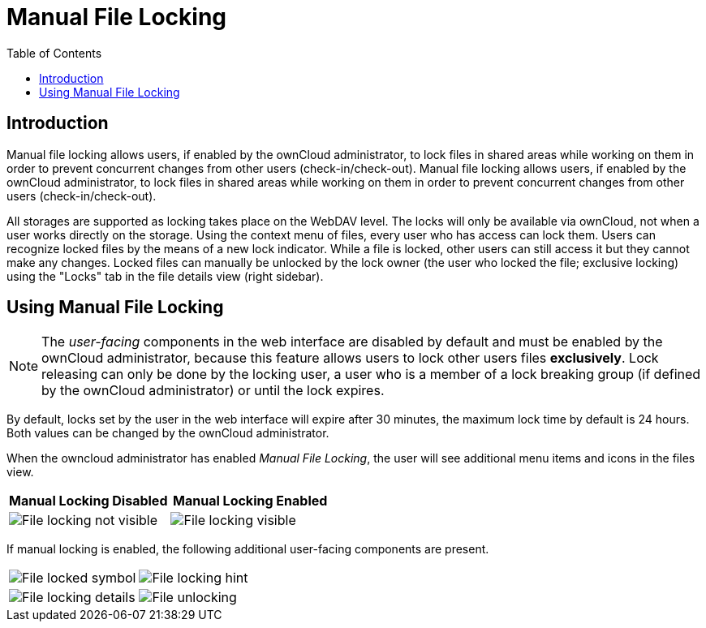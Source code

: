 = Manual File Locking
:toc: right
:page-aliases: next@server:user_manual:files/manual_file_locking.adoc, \
{latest-server-version}@server:user_manual:files/manual_file_locking.adoc, \
{previous-server-version}@server:user_manual:files/manual_file_locking.adoc

:description: Manual file locking allows users, if enabled by the ownCloud administrator, to lock files in shared areas while working on them in order to prevent concurrent changes from other users (check-in/check-out).

== Introduction

{description} Manual file locking allows users, if enabled by the ownCloud administrator, to lock files in shared areas while working on them in order to prevent concurrent changes from other users (check-in/check-out).

All storages are supported as locking takes place on the WebDAV level. The locks will only be available via ownCloud, not when a user works directly on the storage. Using the context menu of files, every user who has access can lock them. Users can recognize locked files by the means of a new lock indicator. While a file is locked, other users can still access it but they cannot make any changes. Locked files can manually be unlocked by the lock owner (the user who locked the file; exclusive locking) using the "Locks" tab in the file details view (right sidebar).

== Using Manual File Locking

NOTE: The _user-facing_ components in the web interface are disabled by default and must be enabled by the ownCloud administrator, because this feature allows users to lock other users files *exclusively*. Lock releasing can only be done by the locking user, a user who is a member of a lock breaking group (if defined by the ownCloud administrator) or until the lock expires.

By default, locks set by the user in the web interface will expire after 30 minutes, the maximum lock time by default is 24 hours. Both values can be changed by the ownCloud administrator. 

When the owncloud administrator has enabled _Manual File Locking_, the user will see additional menu items and icons in the files view.

[width="100%",cols="50%,50%",options="header"]
|===
^| Manual Locking Disabled
^| Manual Locking Enabled

a|image::files/manual_file_locking/lock-file-not-visible.png[File locking not visible]
a|image::files/manual_file_locking/lock-file-visible.png[File locking visible]
|===

If manual locking is enabled, the following additional user-facing components are present.

[width="100%",cols="50%,50%"]
|===
a|image::files/manual_file_locking/file-locked-symbol.png[File locked symbol]
a|image::files/manual_file_locking/file-locked-hint.png[File locking hint]

a|image::files/manual_file_locking/file-locked-details.png[File locking details]
a|image::files/manual_file_locking/file-locked-unlock-symbol.png[File unlocking]

|===
